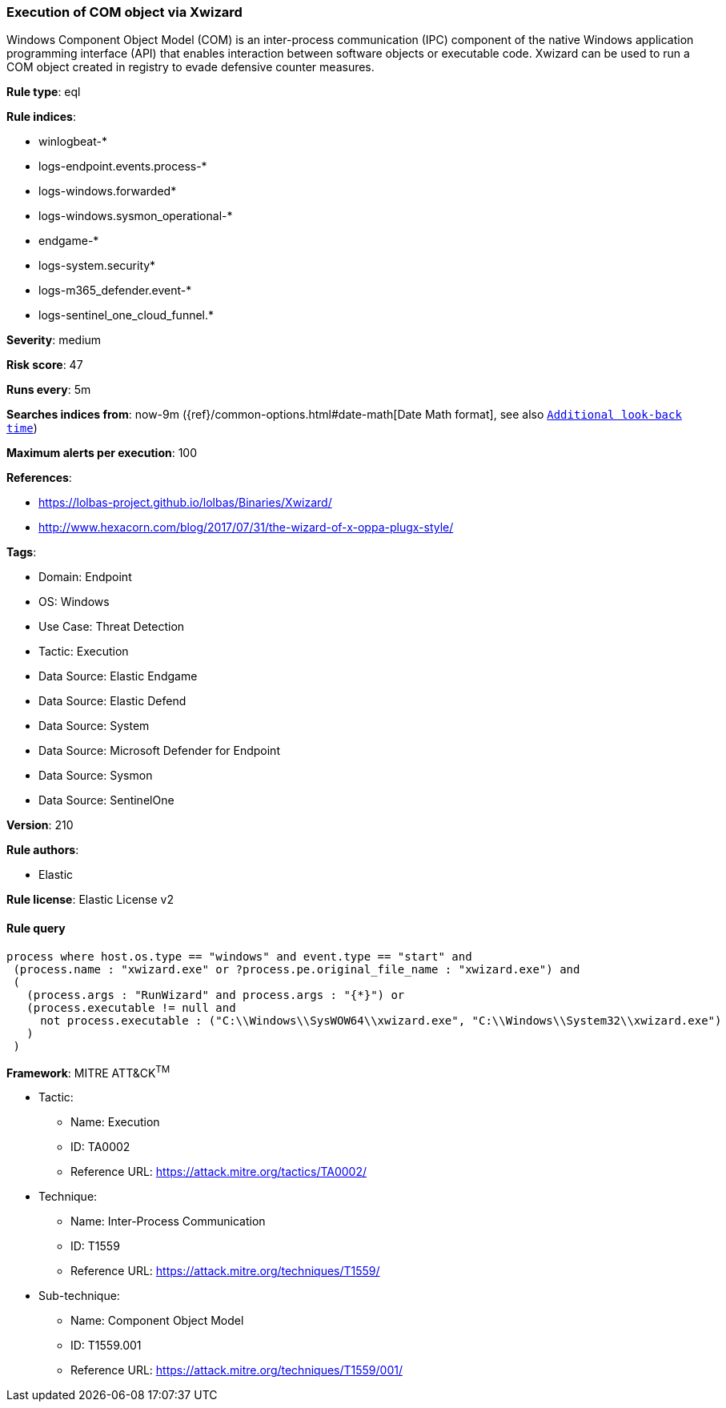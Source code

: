 [[execution-of-com-object-via-xwizard]]
=== Execution of COM object via Xwizard

Windows Component Object Model (COM) is an inter-process communication (IPC) component of the native Windows application programming interface (API) that enables interaction between software objects or executable code. Xwizard can be used to run a COM object created in registry to evade defensive counter measures.

*Rule type*: eql

*Rule indices*: 

* winlogbeat-*
* logs-endpoint.events.process-*
* logs-windows.forwarded*
* logs-windows.sysmon_operational-*
* endgame-*
* logs-system.security*
* logs-m365_defender.event-*
* logs-sentinel_one_cloud_funnel.*

*Severity*: medium

*Risk score*: 47

*Runs every*: 5m

*Searches indices from*: now-9m ({ref}/common-options.html#date-math[Date Math format], see also <<rule-schedule, `Additional look-back time`>>)

*Maximum alerts per execution*: 100

*References*: 

* https://lolbas-project.github.io/lolbas/Binaries/Xwizard/
* http://www.hexacorn.com/blog/2017/07/31/the-wizard-of-x-oppa-plugx-style/

*Tags*: 

* Domain: Endpoint
* OS: Windows
* Use Case: Threat Detection
* Tactic: Execution
* Data Source: Elastic Endgame
* Data Source: Elastic Defend
* Data Source: System
* Data Source: Microsoft Defender for Endpoint
* Data Source: Sysmon
* Data Source: SentinelOne

*Version*: 210

*Rule authors*: 

* Elastic

*Rule license*: Elastic License v2


==== Rule query


[source, js]
----------------------------------
process where host.os.type == "windows" and event.type == "start" and
 (process.name : "xwizard.exe" or ?process.pe.original_file_name : "xwizard.exe") and
 (
   (process.args : "RunWizard" and process.args : "{*}") or
   (process.executable != null and
     not process.executable : ("C:\\Windows\\SysWOW64\\xwizard.exe", "C:\\Windows\\System32\\xwizard.exe")
   )
 )

----------------------------------

*Framework*: MITRE ATT&CK^TM^

* Tactic:
** Name: Execution
** ID: TA0002
** Reference URL: https://attack.mitre.org/tactics/TA0002/
* Technique:
** Name: Inter-Process Communication
** ID: T1559
** Reference URL: https://attack.mitre.org/techniques/T1559/
* Sub-technique:
** Name: Component Object Model
** ID: T1559.001
** Reference URL: https://attack.mitre.org/techniques/T1559/001/
